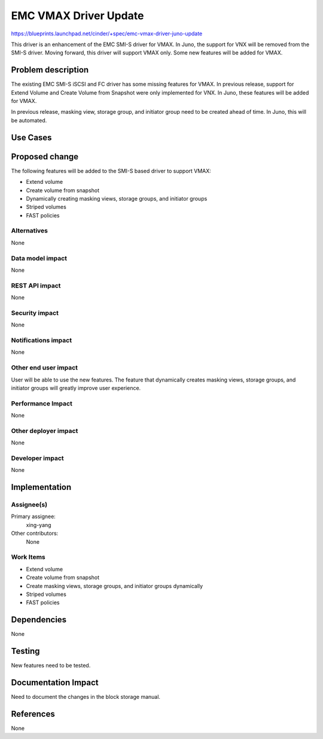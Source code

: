 ..
 This work is licensed under a Creative Commons Attribution 3.0 Unported
 License.

 http://creativecommons.org/licenses/by/3.0/legalcode

==========================================
EMC VMAX Driver Update
==========================================

https://blueprints.launchpad.net/cinder/+spec/emc-vmax-driver-juno-update

This driver is an enhancement of the EMC SMI-S driver for VMAX. In Juno,
the support for VNX will be removed from the SMI-S driver. Moving forward,
this driver will support VMAX only. Some new features will be added for
VMAX.

Problem description
===================

The existing EMC SMI-S iSCSI and FC driver has some missing features
for VMAX.  In previous release, support for Extend Volume and Create
Volume from Snapshot were only implemented for VNX. In Juno, these
features will be added for VMAX.

In previous release, masking view, storage group, and initiator group
need to be created ahead of time. In Juno, this will be automated.

Use Cases
=========

Proposed change
===============

The following features will be added to the SMI-S based driver to support
VMAX:

* Extend volume
* Create volume from snapshot
* Dynamically creating masking views, storage groups, and initiator groups
* Striped volumes
* FAST policies

Alternatives
------------

None

Data model impact
-----------------

None

REST API impact
---------------

None

Security impact
---------------

None

Notifications impact
--------------------

None

Other end user impact
---------------------

User will be able to use the new features.  The feature that dynamically
creates masking views, storage groups, and initiator groups will greatly
improve user experience.

Performance Impact
------------------

None

Other deployer impact
---------------------

None

Developer impact
----------------

None

Implementation
==============

Assignee(s)
-----------

Primary assignee:
  xing-yang

Other contributors:
  None

Work Items
----------

* Extend volume
* Create volume from snapshot
* Create masking views, storage groups, and initiator groups dynamically
* Striped volumes
* FAST policies

Dependencies
============

None

Testing
=======

New features need to be tested.

Documentation Impact
====================

Need to document the changes in the block storage manual.

References
==========

None
